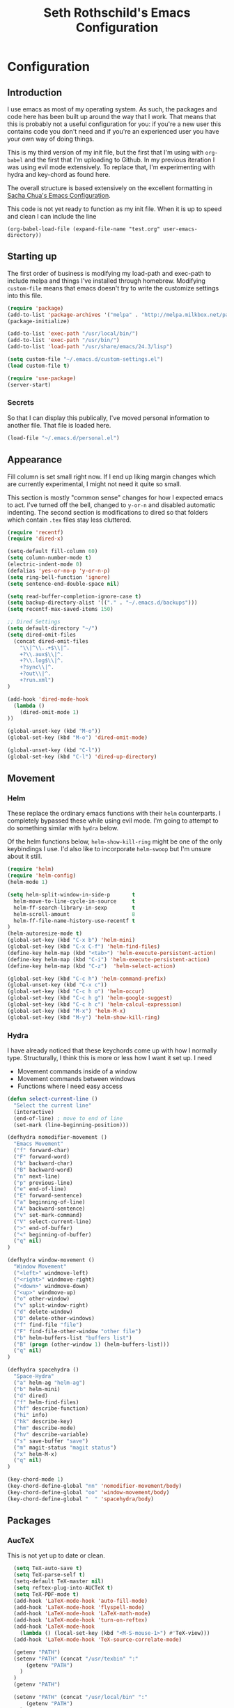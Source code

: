#+TITLE: Seth Rothschild's Emacs Configuration 
#+OPTIONS: toc:2 h:4

* Configuration
** Introduction
<<babel-init>>

I use emacs as most of my operating system. As such, the
packages and code here has been built up around the way that
I work. That means that this is probably not a useful
configuration for you: if you're a new user this contains
code you don't need and if you're an experienced user you
have your own way of doing things.

This is my third version of my init file, but the first that
I'm using with =org-babel= and the first that I'm uploading
to Github. In my previous iteration I was using evil mode
extensively. To replace that, I'm experimenting with hydra
and key-chord as found here.

The overall structure is based extensively on the excellent
formatting in [[http://sachachua.com/dotemacs][Sacha Chua's Emacs Configuration]]. 

This code is not yet ready to function as my init file. When
it is up to speed and clean I can include the line

=(org-babel-load-file (expand-file-name "test.org" user-emacs-directory))=

** Starting up

The first order of business is modifying my load-path and
exec-path to include melpa and things I've installed through
homebrew. Modifying =custom-file= means that emacs doesn't
try to write the customize settings into this file.
#+begin_src emacs-lisp :tangle yes
  (require 'package)
  (add-to-list 'package-archives '("melpa" . "http://melpa.milkbox.net/packages/"))
  (package-initialize)             

  (add-to-list 'exec-path "/usr/local/bin/")
  (add-to-list 'exec-path "/usr/bin/")
  (add-to-list 'load-path "/usr/share/emacs/24.3/lisp")

  (setq custom-file "~/.emacs.d/custom-settings.el")
  (load custom-file t)
  
  (require 'use-package)
  (server-start)
#+end_src

*** Secrets
So that I can display this publically, I've moved personal
information to another file. That file is loaded here.
#+begin_src emacs-lisp :tangle yes
  (load-file "~/.emacs.d/personal.el")
#+end_src

** Appearance 
Fill column is set small right now. If I end up liking margin changes
which are currently experimental, I might not need it quite
so small.

This section is mostly "common sense" changes for how I
expected emacs to act. I've turned off the bell, changed to
=y-or-n= and disabled automatic indenting. The second
section is modifications to dired so that folders which
contain =.tex= files stay less cluttered. 
#+begin_src emacs-lisp :tangle yes
  (require 'recentf)
  (require 'dired-x)

  (setq-default fill-column 60)
  (setq column-number-mode t)
  (electric-indent-mode 0)
  (defalias 'yes-or-no-p 'y-or-n-p)
  (setq ring-bell-function 'ignore)
  (setq sentence-end-double-space nil)   

  (setq read-buffer-completion-ignore-case t)
  (setq backup-directory-alist '(("." . "~/.emacs.d/backups")))
  (setq recentf-max-saved-items 150)

  ;; Dired Settings
  (setq default-directory "~/")
  (setq dired-omit-files 
    (concat dired-omit-files
      "\\|^\\..+$\\|^.
      +?\\.aux$\\|^.
      +?\\.log$\\|^.
      +?sync\\|^.
      +?out\\|^.
      +?run.xml")
  )
                           
  (add-hook 'dired-mode-hook
    (lambda ()
      (dired-omit-mode 1)
  ))
  
  (global-unset-key (kbd "M-o"))
  (global-set-key (kbd "M-o") 'dired-omit-mode)
  
  (global-unset-key (kbd "C-l"))
  (global-set-key (kbd "C-l") 'dired-up-directory)
#+end_src
** Movement
*** Helm
These replace the ordinary emacs functions with their =helm=
counterparts. I completely bypassed these while using evil
mode. I'm going to attempt to do something similar with
=hydra= below. 

Of the helm functions below, =helm-show-kill-ring= might be
one of the only keybindings I use. I'd also like to
incorporate =helm-swoop= but I'm unsure about it still.
#+begin_src emacs-lisp :tangle yes
  (require 'helm)
  (require 'helm-config)
  (helm-mode 1)

  (setq helm-split-window-in-side-p       t 
    helm-move-to-line-cycle-in-source     t 
    helm-ff-search-library-in-sexp        t 
    helm-scroll-amount                    8 
    helm-ff-file-name-history-use-recentf t
  )
  (helm-autoresize-mode t)
  (global-set-key (kbd "C-x b") 'helm-mini)
  (global-set-key (kbd "C-x C-f") 'helm-find-files)
  (define-key helm-map (kbd "<tab>") 'helm-execute-persistent-action) 
  (define-key helm-map (kbd "C-i") 'helm-execute-persistent-action)
  (define-key helm-map (kbd "C-z")  'helm-select-action) 
  
  (global-set-key (kbd "C-c h") 'helm-command-prefix)
  (global-unset-key (kbd "C-x c"))
  (global-set-key (kbd "C-c h o") 'helm-occur)
  (global-set-key (kbd "C-c h g") 'helm-google-suggest)
  (global-set-key (kbd "C-c h c") 'helm-calcul-expression)
  (global-set-key (kbd "M-x") 'helm-M-x)
  (global-set-key (kbd "M-y") 'helm-show-kill-ring)
#+end_src
*** Hydra
I have already noticed that these keychords come up with how
I normally type. Structurally, I think this is more or less
how I want it set up. I need
+ Movement commands inside of a window 
+ Movement commands between windows
+ Functions where I need easy access 
  

#+begin_src emacs-lisp :tangle yes
  (defun select-current-line ()
    "Select the current line"
    (interactive)
    (end-of-line) ; move to end of line
    (set-mark (line-beginning-position)))
  
  (defhydra nomodifier-movement ()
    "Emacs Movement"
    ("f" forward-char)
    ("F" forward-word)
    ("b" backward-char)
    ("B" backward-word)
    ("n" next-line)
    ("p" previous-line)
    ("e" end-of-line)
    ("E" forward-sentence)
    ("a" beginning-of-line)
    ("A" backward-sentence)
    ("v" set-mark-command)
    ("V" select-current-line)
    (">" end-of-buffer)
    ("<" beginning-of-buffer)
    ("q" nil)
  )
  
  (defhydra window-movement ()
    "Window Movement"
    ("<left>" windmove-left)
    ("<right>" windmove-right)
    ("<down>" windmove-down)
    ("<up>" windmove-up)
    ("o" other-window)
    ("v" split-window-right)
    ("d" delete-window)
    ("D" delete-other-windows)
    ("f" find-file "file")
    ("F" find-file-other-window "other file")
    ("b" helm-buffers-list "buffers list")
    ("B" (progn (other-window 1) (helm-buffers-list)))
    ("q" nil)
  )

  (defhydra spacehydra ()
    "Space-Hydra"
    ("a" helm-ag "helm-ag")
    ("b" helm-mini)
    ("d" dired) 
    ("f" helm-find-files)
    ("hf" describe-function)
    ("hi" info)
    ("hk" describe-key)
    ("hm" describe-mode)
    ("hv" describe-variable)
    ("s" save-buffer "save")
    ("m" magit-status "magit status")
    ("x" helm-M-x)
    ("q" nil)
  )
  
  (key-chord-mode 1)
  (key-chord-define-global "nn" 'nomodifier-movement/body)
  (key-chord-define-global "oo" 'window-movement/body)
  (key-chord-define-global "  " 'spacehydra/body)
#+end_src
** Packages
*** AucTeX 
This is not yet up to date or clean.
#+begin_src emacs-lisp :tangle yes
  (setq TeX-auto-save t)
  (setq TeX-parse-self t)
  (setq-default TeX-master nil)
  (setq reftex-plug-into-AUCTeX t)
  (setq TeX-PDF-mode t)
  (add-hook 'LaTeX-mode-hook 'auto-fill-mode)
  (add-hook 'LaTeX-mode-hook 'flyspell-mode)
  (add-hook 'LaTeX-mode-hook 'LaTeX-math-mode)
  (add-hook 'LaTeX-mode-hook 'turn-on-reftex)
  (add-hook 'LaTeX-mode-hook
    (lambda () (local-set-key (kbd "<M-S-mouse-1>") #'TeX-view)))
  (add-hook 'LaTeX-mode-hook 'TeX-source-correlate-mode)
  
  (getenv "PATH")
  (setenv "PATH" (concat "/usr/texbin" ":"
      (getenv "PATH")
    )
  )
  (getenv "PATH")
  
  (setenv "PATH" (concat "/usr/local/bin" ":"
      (getenv "PATH")
    )
  )
  (setenv "PATH" (concat "/usr/bin" ":"
      (getenv "PATH")
    )
  )
  
  (setq TeX-source-correlate-method 'synctex)
  (setq TeX-view-program-selection '((output-pdf "PDF Viewer")))

   (setq TeX-view-program-list '(("PDF Viewer" "/Applications/Skim.app/Contents/SharedSupport/displayline -b %n %o %b")))
(add-hook 'LaTeX-mode-hook 
          (lambda()
             (add-to-list 'TeX-command-list '("XeLaTeX" "%`xelatex%(mode)%' %t" TeX-run-TeX nil t))
             (setq TeX-save-query nil)
             (setq TeX-show-compilation nil)))
#+end_src
*** GAP
GAP and Pari are here for the same reason, would it be
reasonable for them to be in the same subsection?
#+BEGIN_SRC emacs-lisp :tangle yes
  (autoload 'gap-mode "gap-mode" "Gap editing mode" t)
  (setq auto-mode-alist (append (list '("\\.g$" . gap-mode)
    '("\\.gap$" . gap-mode))
    auto-mode-alist))
  (autoload 'gap "gap-process" "Run GAP in emacs buffer" t)
  (setq gap-executable "/Users/seth/Downloads/gap4r8/bin/gap-default64.sh")
  (setq gap-start-options '("-n" "-f" "-b" "-m" "2g"))
#+END_SRC
*** GP/Pari
#+BEGIN_SRC emacs-lisp :tangle yes
  (add-to-list 'load-path "/usr/local/bin/pari")
  (autoload 'gp-mode "pari" nil t)
  (autoload 'gp-script-mode "pari" nil t)
  (autoload 'gp "pari" nil t)
  (autoload 'gpman "pari" nil t)
  (setq auto-mode-alist (cons '("\\.gp$" . gp-script-mode)
    auto-mode-alist))
#+END_SRC
*** Jabber 
#+begin_src emacs-lisp :tangle yes
  (require 'jabber)
  (setq 
    jabber-roster-line-format " %c %-25n %u %-8s"
    jabber-chat-buffer-show-avatar nil
    jabber-history-enabled t
    jabber-use-global-history t
    jabber-backlog-number 40
    jabber-backlog-days 30
  )
#+end_src
*** Magit
*** Multiple Cursors 
#+begin_src emacs-lisp :tangle yes
  (global-set-key (kbd "C->") 'mc/mark-next-like-this)
  (global-set-key (kbd "C-<") 'mc/mark-previous-like-this)
#+end_src
*** Twitter
#+begin_src emacs-lisp :tangle yes
  (require 'twittering-mode)
  (defun twitter-open-link ()
    (twittering-goto-next-thing t)
    (twittering-enter)
  )
  (if twittering-mode-map
    (let ((km twittering-mode-map))
      (define-key km (kbd "n") 'twittering-goto-next-status)
      (define-key km (kbd "p") 'twittering-goto-previous-status)
      (define-key km (kbd "N") 'twittering-goto-next-status-of-user)
      (define-key km (kbd "P") 'twittering-goto-previous-status-of-user)
      (define-key km (kbd "o") 'twitter-open-link)
      nil
    )
  )
#+end_src
** Mu4e
My configuration for mu4e is extensive. One advantage of
moving this configuration to =org= is that I can put the
entirety of this configuration into the same file and then
hide the subtree. This section needs cleaning.
#+begin_src emacs-lisp :tangle yes
  
  (setq mu4e-maildir "~/Maildir")
  
  (setq mu4e-drafts-folder "/Gmail/[Gmail].Drafts")
  (setq mu4e-sent-folder   "/Gmail/[Gmail].Sent Mail")
  (setq mu4e-trash-folder  "/Gmail/[Gmail].Trash")
  
  (setq mu4e-sent-messages-behavior 'sent)
  
  (setq mu4e-maildir-shortcuts
      '( ("/Gmail/INBOX"     . ?i)
         ("/Outlook/INBOX"   . ?e)))
  
  ;; allow for updating mail using 'U' in the main view:
  (setq mu4e-get-mail-command "/usr/local/bin/offlineimap")
  (setq mu4e-update-interval 180)
  (setq mu4e-split-view 'horizontal)
  (setq mu4e-headers-visible-lines 14)
  
  (setq mu4e-headers-fields
      '( (:human-date    .  12)
         (:flags         .   6)
         (:from          .  22)
         (:to            .  22)
         (:subject       .  nil)))
  
  (add-to-list 'mu4e-bookmarks
  '("\"maildir:/Gmail/[Gmail].Sent Mail\" date:8w..now OR \"maildir:/Outlook/Sent\" date:8w..now" "All sent" ?s))
  (add-to-list 'mu4e-bookmarks
  	     '("\"maildir:/Gmail/INBOX\" date:4w..now OR \"maildir:/Outlook/INBOX\" date:4w..now" "All mail" ?a))
  
  
   
  ;; something about ourselves
  
  (setq message-signature nil)
  (setq message-signature-file "~/.emacs.d/.signature")
  (setq mu4e-compose-signature-auto-include nil)
  (setq mu4e-compose-signature (file-string "~/.emacs.d/.signature"))
  (setq mu4e-compose-dont-reply-to-self t)
  
  (setq starttls-gnutls-program "/usr/local/bin/gnutls-cli")
  
  (require 'smtpmail)
  
  (setq message-kill-buffer-on-exit t)
  
  (defun my-mu4e-set-account ()
    "Set the account for composing a message."
    (let* ((account
            (if mu4e-compose-parent-message
                (let ((maildir (mu4e-message-field mu4e-compose-parent-message :maildir)))
                  (string-match "/\\(.*?\\)/" maildir)
                  (match-string 1 maildir))
              (completing-read (format "Compose with account: (%s) "
                                       (mapconcat #'(lambda (var) (car var))
                                                  my-mu4e-account-alist "/"))
                               (mapcar #'(lambda (var) (car var)) my-mu4e-account-alist)
                               nil t nil nil (caar my-mu4e-account-alist))))
           (account-vars (cdr (assoc account my-mu4e-account-alist))))
      (if account-vars
          (mapc #'(lambda (var)
                    (set (car var) (cadr var)))
                account-vars)
        (error "No email account found"))))
  
  (add-hook 'mu4e-compose-pre-hook 'my-mu4e-set-account)
  (add-hook 'mu4e-compose-mode-hook 'flyspell-mode)
  
  (require 'gnus-dired)

  (defun gnus-dired-mail-buffers ()
    "Return a list of active message buffers."
    (let (buffers)
      (save-current-buffer
        (dolist (buffer (buffer-list t))
  	(set-buffer buffer)
  	(when (and (derived-mode-p 'message-mode)
  	  (null message-sent-message-via))
  	  (push (buffer-name buffer) buffers))))
      (nreverse buffers)))
  
  (setq gnus-dired-mail-mode 'mu4e-user-agent)
  (add-hook 'dired-mode-hook 'turn-on-gnus-dired-mode)
  
  (require 'org-mu4e)
  
  (add-to-list 'mu4e-view-actions
    '("ViewInBrowser" . mu4e-action-view-in-browser) t)
  (add-to-list 'helm-find-files-actions
    '("Attach files for mu4e" .
      helm-mu4e-attach) t
  )
  
  (defun helm-mu4e-attach (_file)
    (gnus-dired-attach (helm-marked-candidates)))
  (require 'helm-mu)
  (setq mu4e-hide-index-messages 1)
  
  (mu4e-alert-set-default-style 'notifier)
  (setq alert-notifier-command "/usr/local/bin/terminal-notifier")
  (add-hook 'after-init-hook #'mu4e-alert-enable-notifications)
  (add-hook 'after-init-hook #'mu4e-alert-enable-mode-line-display)
  
  
  (require 'mu4e-contrib) 
  (setq mu4e-html2text-command 'mu4e-shr2text) 
#+end_src
* Elisp for testing
I haven't yet decided if I'll use these, so I'll keep them
here until I either find a home for them or delete them.
** Undo-tree
#+BEGIN_SRC emacs-lisp :tangle yes
  (use-package undo-tree
    :diminish undo-tree-mode
    :config
    (progn
      (global-undo-tree-mode)
      (setq undo-tree-visualizer-timestamps t)
      (setq undo-tree-visualizer-diff t)))
#+END_SRC
** Helm swoop
#+BEGIN_SRC emacs-lisp :tangle yes
  (use-package helm-swoop
    :bind
    (("C-S-s" . helm-swoop)
      ("M-i" . helm-swoop)
      ("M-s s" . helm-swoop)
      ("M-s M-s" . helm-swoop)
      ("M-I" . helm-swoop-back-to-last-point)
      ("C-c M-i" . helm-multi-swoop)
      ("C-x M-i" . helm-multi-swoop-all)
    )
    :config
    (progn
      (define-key isearch-mode-map (kbd "M-i") 'helm-swoop-from-isearch)
      (define-key helm-swoop-map (kbd "M-i") 'helm-multi-swoop-all-from-helm-swoop))
  )
#+END_SRC

